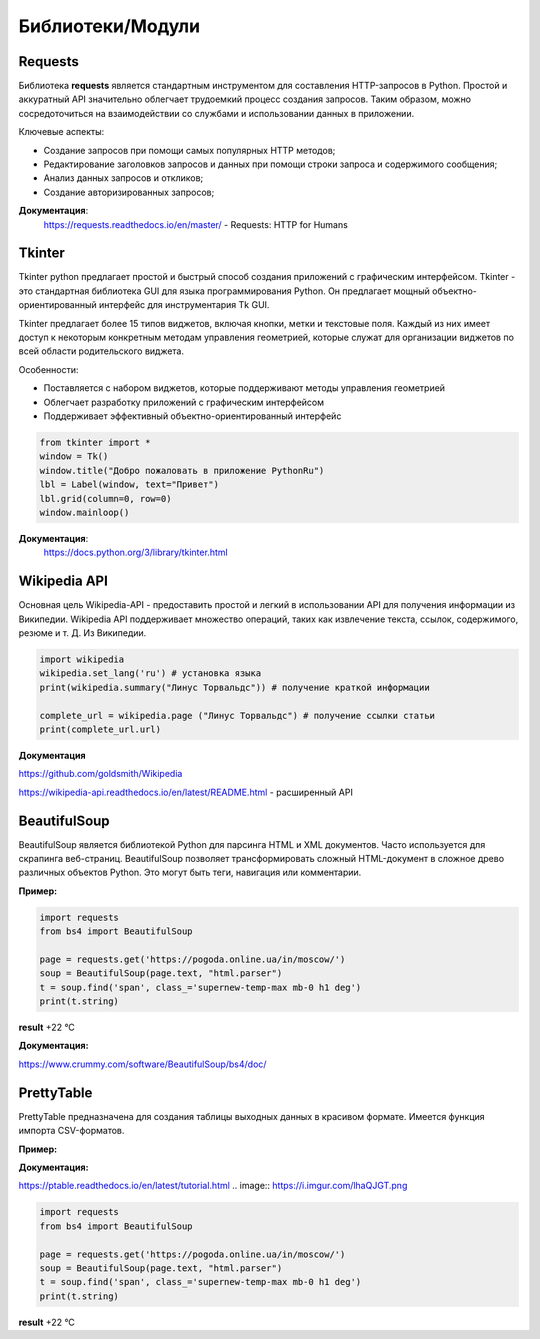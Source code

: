 
Библиотеки/Модули
=================


Requests
"""""""""""""""""
Библиотека **requests** является стандартным инструментом для составления HTTP-запросов в Python. Простой и аккуратный API значительно облегчает трудоемкий процесс создания запросов. Таким образом, можно сосредоточиться на взаимодействии со службами и использовании данных в приложении.


Ключевые аспекты:

- Создание запросов при помощи самых популярных HTTP методов;
- Редактирование заголовков запросов и данных при помощи строки запроса и содержимого сообщения;
- Анализ данных запросов и откликов;
- Создание авторизированных запросов;



**Документация**:
    https://requests.readthedocs.io/en/master/ - Requests: HTTP for Humans

Tkinter
"""""""""""""""""
Tkinter python предлагает простой и быстрый способ создания приложений с графическим интерфейсом. Tkinter - это стандартная библиотека GUI для языка программирования Python. Он предлагает мощный объектно-ориентированный интерфейс для инструментария Tk GUI.

Tkinter предлагает более 15 типов виджетов, включая кнопки, метки и текстовые поля. Каждый из них имеет доступ к некоторым конкретным методам управления геометрией, которые служат для организации виджетов по всей области родительского виджета.


Особенности:

- Поставляется с набором виджетов, которые поддерживают методы управления геометрией
- Облегчает разработку приложений с графическим интерфейсом
- Поддерживает эффективный объектно-ориентированный интерфейс





.. code-block:: Python

    from tkinter import *  
    window = Tk()  
    window.title("Добро пожаловать в приложение PythonRu")  
    lbl = Label(window, text="Привет")  
    lbl.grid(column=0, row=0)  
    window.mainloop()

.. image:: https://pythonru.com/wp-content/uploads/2019/01/uroki-po-tkinter-2.png

**Документация**:
    https://docs.python.org/3/library/tkinter.html




Wikipedia API
"""""""""""""""""

Основная цель Wikipedia-API  - предоставить простой и легкий в использовании API для получения информации из Википедии.
Wikipedia API поддерживает множество операций, таких как извлечение текста, ссылок, содержимого, резюме и т. Д. Из Википедии.


.. code:: python

    import wikipedia
    wikipedia.set_lang('ru') # установка языка
    print(wikipedia.summary("Линус Торвальдс")) # получение краткой информации

    complete_url = wikipedia.page ("Линус Торвальдс") # получение ссылки статьи
    print(complete_url.url)

.. image:: https://i.imgur.com/lGZWSWA.png

**Документация** 

https://github.com/goldsmith/Wikipedia

https://wikipedia-api.readthedocs.io/en/latest/README.html - расширенный API


BeautifulSoup
"""""""""""""""""
BeautifulSoup является библиотекой Python для парсинга HTML и XML документов. Часто используется для скрапинга веб-страниц. BeautifulSoup позволяет трансформировать сложный HTML-документ в сложное древо различных объектов Python. Это могут быть теги, навигация или комментарии.

**Пример:**

.. image:: https://i.imgur.com/lhaQJGT.png


.. image:: https://i.imgur.com/svv0vMc.png





.. code:: python

    import requests
    from bs4 import BeautifulSoup
    
    page = requests.get('https://pogoda.online.ua/in/moscow/')
    soup = BeautifulSoup(page.text, "html.parser")
    t = soup.find('span', class_='supernew-temp-max mb-0 h1 deg')
    print(t.string)

**result** +22 °C

**Документация:**

https://www.crummy.com/software/BeautifulSoup/bs4/doc/


PrettyTable
"""""""""""""""
PrettyTable предназначена для создания таблицы выходных данных в красивом формате. Имеется функция импорта CSV-форматов.

**Пример:**

.. code:: python
    from prettytable import PrettyTable
    table = PrettyTable()
    
    table.field_names = ['Name', 'Age', 'City']
    table.add_row(["Alice", 20, "Adelaide"])
    table.add_row(["Bob", 20, "Brisbane"])
    table.add_row(["Chris", 20, "Cairns"])
    table.add_row(["David", 20, "Sydney"])
    table.add_row(["Ella", 20, "Melbourne"])
    print(table)

.. image:: https://leonardo.osnova.io/47911dd7-1c6c-a659-1c9f-e327ac6c4169/-/resize/500/
    :width: 350 px
   
**Документация:**

https://ptable.readthedocs.io/en/latest/tutorial.html
.. image:: https://i.imgur.com/lhaQJGT.png


.. image:: https://i.imgur.com/svv0vMc.png





.. code:: python

    import requests
    from bs4 import BeautifulSoup
    
    page = requests.get('https://pogoda.online.ua/in/moscow/')
    soup = BeautifulSoup(page.text, "html.parser")
    t = soup.find('span', class_='supernew-temp-max mb-0 h1 deg')
    print(t.string)

**result** +22 °C






